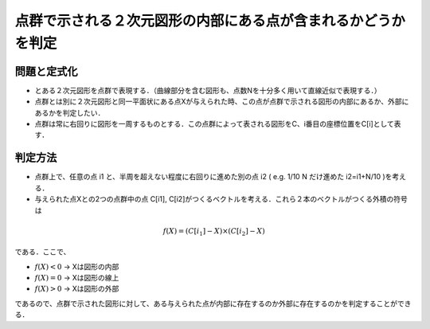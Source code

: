 ========================================================================
点群で示される２次元図形の内部にある点が含まれるかどうかを判定
========================================================================

問題と定式化
=========================================================

* とある２次元図形を点群で表現する．（曲線部分を含む図形も、点数Nを十分多く用いて直線近似で表現する．）
* 点群とは別に２次元図形と同一平面状にある点Xが与えられた時、この点が点群で示される図形の内部にあるか、外部にあるかを判定したい．
* 点群は常に右回りに図形を一周するものとする．この点群によって表される図形をC、i番目の座標位置をC[i]として表す．

.. image:: fig/image_in_or_out.png
           :scale: 50%
           :align: center


  
  
判定方法
=========================================================

* 点群上で、任意の点 i1 と、半周を超えない程度に右回りに進めた別の点 i2 ( e.g. 1/10 N だけ進めた i2=i1+N/10 )を考える．
* 与えられた点Xとの2つの点群中の点 C[i1], C[i2]がつくるベクトルを考える．これら２本のベクトルがつくる外積の符号は

.. math::

   f(X) = ( C[i_1] - X ) \times ( C[i_2] - X )

である．ここで、

* :math:`f(X)<0` → Xは図形の内部
* :math:`f(X)=0` → Xは図形の線上
* :math:`f(X)>0` → Xは図形の外部

であるので、点群で示された図形に対して、ある与えられた点が内部に存在するのか外部に存在するのかを判定することができる．


